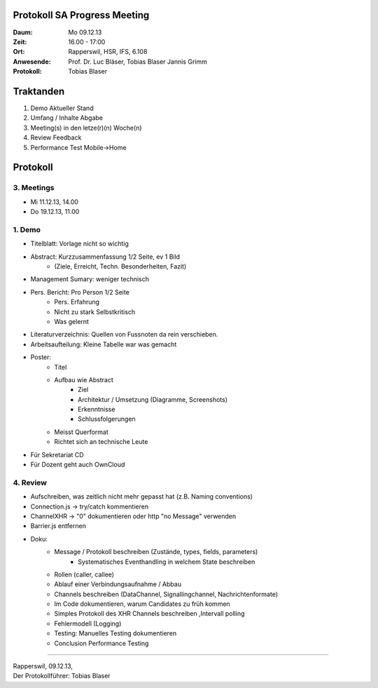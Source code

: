 Protokoll SA Progress Meeting
=============================

:Daum: Mo 09.12.13
:Zeit: 16.00 - 17:00
:Ort: Rapperswil, HSR, IFS, 6.108
:Anwesende:
	Prof. Dr. Luc Bläser,
	Tobias Blaser
	Jannis Grimm
:Protokoll: Tobias Blaser


Traktanden
==========
1. Demo Aktueller Stand
2. Umfang / Inhalte Abgabe
3. Meeting(s) in den letze(r)(n) Woche(n) 
4. Review Feedback
5. Performance Test Mobile->Home 


Protokoll
=========

3. Meetings
-----------
- Mi 11.12.13, 14.00
- Do 19.12.13, 11.00


1. Demo
-------
- Titelblatt: Vorlage nicht so wichtig
- Abstract: Kurzzusammenfassung 1/2 Seite, ev 1 Bild 
	- (Ziele, Erreicht, Techn. Besonderheiten, Fazit)
- Management Sumary: weniger technisch
- Pers. Bericht: Pro Person 1/2 Seite
	- Pers. Erfahrung
	- Nicht zu stark Selbstkritisch
	- Was gelernt
- Literaturverzeichnis: Quellen von Fussnoten da rein verschieben.
- Arbeitsaufteilung: Kleine Tabelle war was gemacht
- Poster: 
	- Titel
	- Aufbau wie Abstract
		- Ziel
		- Architektur / Umsetzung (Diagramme, Screenshots)
		- Erkenntnisse
		- Schlussfolgerungen
	- Meisst Querformat
	- Richtet sich an technische Leute
	
- Für Sekretariat CD
- Für Dozent geht auch OwnCloud

4. Review
---------
- Aufschreiben, was zeitlich nicht mehr gepasst hat (z.B. Naming conventions)
- Connection.js -> try/catch kommentieren
- ChannelXHR -> "0" dokumentieren oder http "no Message" verwenden
- Barrier.js entfernen
- Doku: 
	- Message / Protokoll beschreiben (Zustände, types, fields, parameters)
		- Systematisches Eventhandling in welchem State beschreiben
	- Rollen (caller, callee)
	- Ablauf einer Verbindungsaufnahme / Abbau
	- Channels beschreiben (DataChannel, Signallingchannel, Nachrichtenformate)
	- Im Code dokumentieren, warum Candidates zu früh kommen
	- Simples Protokoll des XHR Channels beschreiben ,Intervall polling
	- Fehlermodell (Logging)
	- Testing: Manuelles Testing dokumentieren
	- Conclusion Performance Testing

	

------------

| Rapperswil, 09.12.13,
| Der Protokollführer: Tobias Blaser
